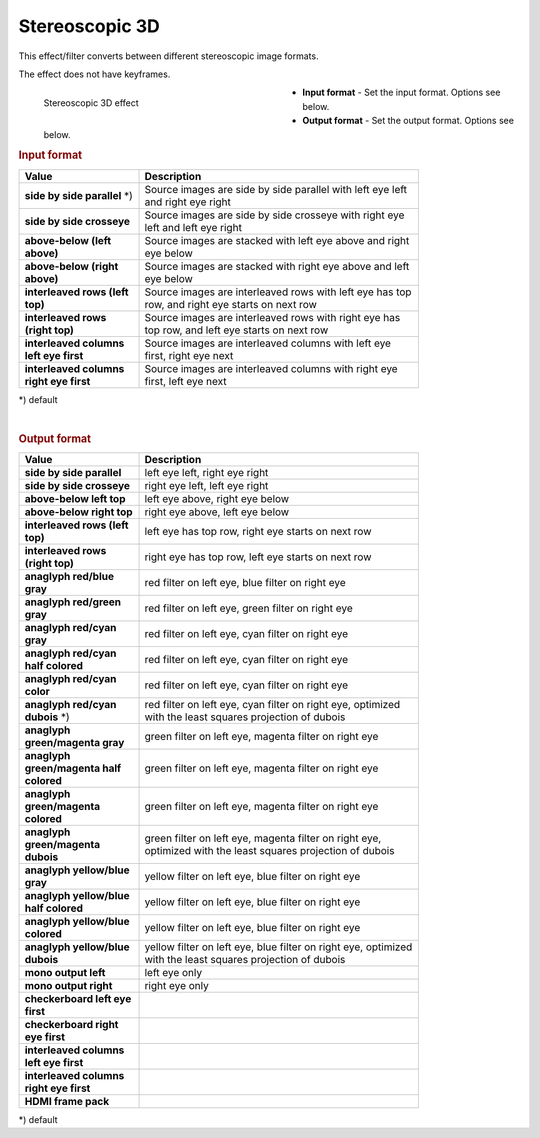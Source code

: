 .. meta::

   :description: Do your first steps with Kdenlive video editor, using stereoscopic 3D effect
   :keywords: KDE, Kdenlive, video editor, help, learn, easy, effects, filter, video effects, VR360 and 3D, stereoscopic 3D

.. metadata-placeholder

   :authors: - Bernd Jordan (https://discuss.kde.org/u/berndmj)

   :license: Creative Commons License SA 4.0


.. _effects-stereoscopic_3d:

Stereoscopic 3D
===============

This effect/filter converts between different stereoscopic image formats.

The effect does not have keyframes.

.. figure:: /images/effects_and_compositions/kdenlive2304_effects-stereoscopic_3d.webp
   :width: 400px
   :figwidth: 400px
   :align: left
   :alt: kdenlive2304_effects-stereoscopic_3d

   Stereoscopic 3D effect

* **Input format** - Set the input format. Options see below.

* **Output format** - Set the output format. Options see below.

.. rst-class:: clear-both


.. rubric:: Input format

.. list-table::
   :width: 80%
   :widths: 30 70
   :header-rows: 1

   * - Value
     - Description
   * - **side by side parallel** \*)
     - Source images are side by side parallel with left eye left and right eye right
   * - **side by side crosseye**
     - Source images are side by side crosseye with right eye left and left eye right
   * - **above-below (left above)**
     - Source images are stacked with left eye above and right eye below
   * - **above-below (right above)**
     - Source images are stacked with right eye above and left eye below
   * - **interleaved rows (left top)**
     - Source images are interleaved rows with left eye has top row, and right eye starts on next row
   * - **interleaved rows (right top)**
     - Source images are interleaved rows with right eye has top row, and left eye starts on next row
   * - **interleaved columns left eye first**
     - Source images are interleaved columns with left eye first, right eye next
   * - **interleaved columns right eye first**
     - Source images are interleaved columns with right eye first, left eye next

\*) default

|

.. rubric:: Output format

.. list-table::
   :width: 80%
   :widths: 30 70
   :header-rows: 1

   * - Value
     - Description
   * - **side by side parallel**
     - left eye left, right eye right
   * - **side by side crosseye**
     - right eye left, left eye right
   * - **above-below left top**
     - left eye above, right eye below
   * - **above-below right top**
     - right eye above, left eye below
   * - **interleaved rows (left top)**
     - left eye has top row, right eye starts on next row
   * - **interleaved rows (right top)**
     - right eye has top row, left eye starts on next row
   * - **anaglyph red/blue gray**
     - red filter on left eye, blue filter on right eye
   * - **anaglyph red/green gray**
     - red filter on left eye, green filter on right eye
   * - **anaglyph red/cyan gray**
     - red filter on left eye, cyan filter on right eye
   * - **anaglyph red/cyan half colored**
     - red filter on left eye, cyan filter on right eye
   * - **anaglyph red/cyan color**
     - red filter on left eye, cyan filter on right eye
   * - **anaglyph red/cyan dubois** \*)
     - red filter on left eye, cyan filter on right eye, optimized with the least squares projection of dubois
   * - **anaglyph green/magenta gray**
     - green filter on left eye, magenta filter on right eye
   * - **anaglyph green/magenta half colored**
     - green filter on left eye, magenta filter on right eye
   * - **anaglyph green/magenta colored**
     - green filter on left eye, magenta filter on right eye
   * - **anaglyph green/magenta dubois**
     - green filter on left eye, magenta filter on right eye, optimized with the least squares projection of dubois
   * - **anaglyph yellow/blue gray**
     - yellow filter on left eye, blue filter on right eye
   * - **anaglyph yellow/blue half colored**
     - yellow filter on left eye, blue filter on right eye
   * - **anaglyph yellow/blue colored**
     - yellow filter on left eye, blue filter on right eye
   * - **anaglyph yellow/blue dubois**
     - yellow filter on left eye, blue filter on right eye, optimized with the least squares projection of dubois
   * - **mono output left**
     - left eye only
   * - **mono output right**
     - right eye only
   * - **checkerboard left eye first**
     -
   * - **checkerboard right eye first**
     -
   * - **interleaved columns left eye first**
     -
   * - **interleaved columns right eye first**
     -
   * - **HDMI frame pack**
     -

\*) default
